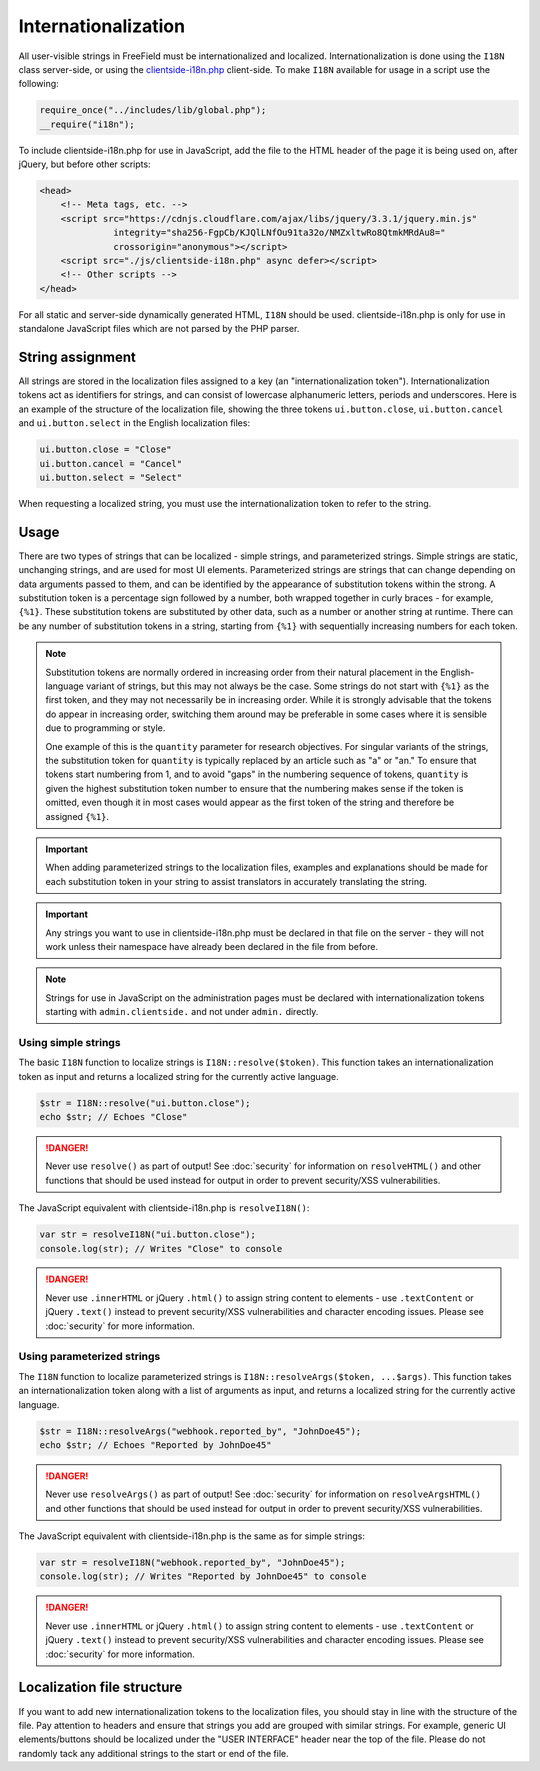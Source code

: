Internationalization
====================

All user-visible strings in FreeField must be internationalized and localized.
Internationalization is done using the ``I18N`` class server-side, or using the
`clientside-i18n.php
<https://github.com/bilde2910/FreeField/blob/master/js/clientside-i18n.php>`_
client-side. To make ``I18N`` available for usage in a script use the following:

.. code-block:: php

   require_once("../includes/lib/global.php");
   __require("i18n");

To include clientside-i18n.php for use in JavaScript, add the file to the HTML
header of the page it is being used on, after jQuery, but before other scripts:

.. code-block:: html

   <head>
       <!-- Meta tags, etc. -->
       <script src="https://cdnjs.cloudflare.com/ajax/libs/jquery/3.3.1/jquery.min.js"
                 integrity="sha256-FgpCb/KJQlLNfOu91ta32o/NMZxltwRo8QtmkMRdAu8="
                 crossorigin="anonymous"></script>
       <script src="./js/clientside-i18n.php" async defer></script>
       <!-- Other scripts -->
   </head>

For all static and server-side dynamically generated HTML, ``I18N`` should be
used. clientside-i18n.php is only for use in standalone JavaScript files which
are not parsed by the PHP parser.

String assignment
-----------------

All strings are stored in the localization files assigned to a key (an
"internationalization token"). Internationalization tokens act as identifiers
for strings, and can consist of lowercase alphanumeric letters, periods and
underscores. Here is an example of the structure of the localization file,
showing the three tokens ``ui.button.close``, ``ui.button.cancel`` and
``ui.button.select`` in the English localization files:

.. code-block:: ini

   ui.button.close = "Close"
   ui.button.cancel = "Cancel"
   ui.button.select = "Select"

When requesting a localized string, you must use the internationalization token
to refer to the string.

Usage
-----

There are two types of strings that can be localized - simple strings, and
parameterized strings. Simple strings are static, unchanging strings, and are
used for most UI elements. Parameterized strings are strings that can change
depending on data arguments passed to them, and can be identified by the
appearance of substitution tokens within the strong. A substitution token is a
percentage sign followed by a number, both wrapped together in curly braces -
for example, ``{%1}``. These substitution tokens are substituted by other data,
such as a number or another string at runtime. There can be any number of
substitution tokens in a string, starting from ``{%1}`` with sequentially
increasing numbers for each token.

.. note:: Substitution tokens are normally ordered in increasing order from
          their natural placement in the English-language variant of strings,
          but this may not always be the case. Some strings do not start with
          ``{%1}`` as the first token, and they may not necessarily be in
          increasing order. While it is strongly advisable that the tokens do
          appear in increasing order, switching them around may be preferable in
          some cases where it is sensible due to programming or style.

          One example of this is the ``quantity`` parameter for research
          objectives. For singular variants of the strings, the substitution
          token for ``quantity`` is typically replaced by an article such as "a"
          or "an." To ensure that tokens start numbering from 1, and to avoid
          "gaps" in the numbering sequence of tokens, ``quantity`` is given the
          highest substitution token number to ensure that the numbering makes
          sense if the token is omitted, even though it in most cases would
          appear as the first token of the string and therefore be assigned
          ``{%1}``.

.. important:: When adding parameterized strings to the localization files,
               examples and explanations should be made for each substitution
               token in your string to assist translators in accurately
               translating the string.

.. important:: Any strings you want to use in clientside-i18n.php must be
               declared in that file on the server - they will not work unless
               their namespace have already been declared in the file from
               before.

.. note:: Strings for use in JavaScript on the administration pages must be
          declared with internationalization tokens starting with
          ``admin.clientside.`` and not under ``admin.`` directly.

Using simple strings
^^^^^^^^^^^^^^^^^^^^

The basic ``I18N`` function to localize strings is ``I18N::resolve($token)``.
This function takes an internationalization token as input and returns a
localized string for the currently active language.

.. code-block:: php

   $str = I18N::resolve("ui.button.close");
   echo $str; // Echoes "Close"

.. danger:: Never use ``resolve()`` as part of output! See :doc:`security` for
            information on ``resolveHTML()`` and other functions that should be
            used instead for output in order to prevent security/XSS
            vulnerabilities.

The JavaScript equivalent with clientside-i18n.php is ``resolveI18N()``:

.. code-block:: javascript

   var str = resolveI18N("ui.button.close");
   console.log(str); // Writes "Close" to console

.. danger:: Never use ``.innerHTML`` or jQuery ``.html()`` to assign string
            content to elements - use ``.textContent`` or jQuery ``.text()``
            instead to prevent security/XSS vulnerabilities and character
            encoding issues. Please see :doc:`security` for more information.

Using parameterized strings
^^^^^^^^^^^^^^^^^^^^^^^^^^^

The ``I18N`` function to localize parameterized strings is
``I18N::resolveArgs($token, ...$args)``. This function takes an
internationalization token along with a list of arguments as input, and returns
a localized string for the currently active language.

.. code-block:: php

   $str = I18N::resolveArgs("webhook.reported_by", "JohnDoe45");
   echo $str; // Echoes "Reported by JohnDoe45"

.. danger:: Never use ``resolveArgs()`` as part of output! See :doc:`security`
            for information on ``resolveArgsHTML()`` and other functions that
            should be used instead for output in order to prevent security/XSS
            vulnerabilities.

The JavaScript equivalent with clientside-i18n.php is the same as for simple
strings:

.. code-block:: javascript

   var str = resolveI18N("webhook.reported_by", "JohnDoe45");
   console.log(str); // Writes "Reported by JohnDoe45" to console

.. danger:: Never use ``.innerHTML`` or jQuery ``.html()`` to assign string
            content to elements - use ``.textContent`` or jQuery ``.text()``
            instead to prevent security/XSS vulnerabilities and character
            encoding issues. Please see :doc:`security` for more information.

Localization file structure
---------------------------

If you want to add new internationalization tokens to the localization files,
you should stay in line with the structure of the file. Pay attention to headers
and ensure that strings you add are grouped with similar strings. For example,
generic UI elements/buttons should be localized under the "USER INTERFACE"
header near the top of the file. Please do not randomly tack any additional
strings to the start or end of the file.
